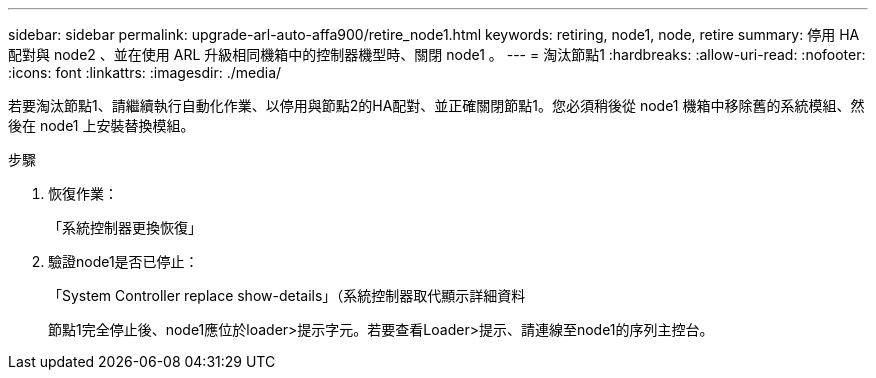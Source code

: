 ---
sidebar: sidebar 
permalink: upgrade-arl-auto-affa900/retire_node1.html 
keywords: retiring, node1, node, retire 
summary: 停用 HA 配對與 node2 、並在使用 ARL 升級相同機箱中的控制器機型時、關閉 node1 。 
---
= 淘汰節點1
:hardbreaks:
:allow-uri-read: 
:nofooter: 
:icons: font
:linkattrs: 
:imagesdir: ./media/


[role="lead"]
若要淘汰節點1、請繼續執行自動化作業、以停用與節點2的HA配對、並正確關閉節點1。您必須稍後從 node1 機箱中移除舊的系統模組、然後在 node1 上安裝替換模組。

.步驟
. 恢復作業：
+
「系統控制器更換恢復」

. 驗證node1是否已停止：
+
「System Controller replace show-details」（系統控制器取代顯示詳細資料

+
節點1完全停止後、node1應位於loader>提示字元。若要查看Loader>提示、請連線至node1的序列主控台。


